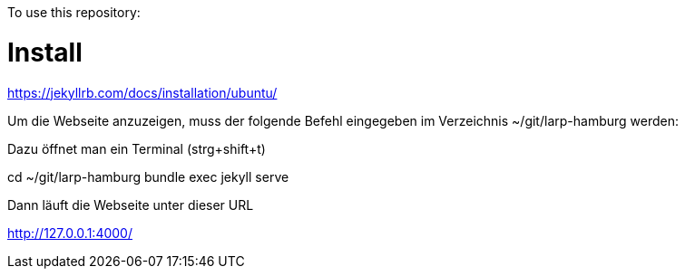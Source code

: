 

To use this repository:

= Install

https://jekyllrb.com/docs/installation/ubuntu/

Um die Webseite anzuzeigen, muss der folgende Befehl eingegeben im Verzeichnis ~/git/larp-hamburg werden:

Dazu öffnet man ein Terminal   (strg+shift+t)


cd ~/git/larp-hamburg
bundle exec jekyll serve

Dann läuft die Webseite unter dieser URL

http://127.0.0.1:4000/